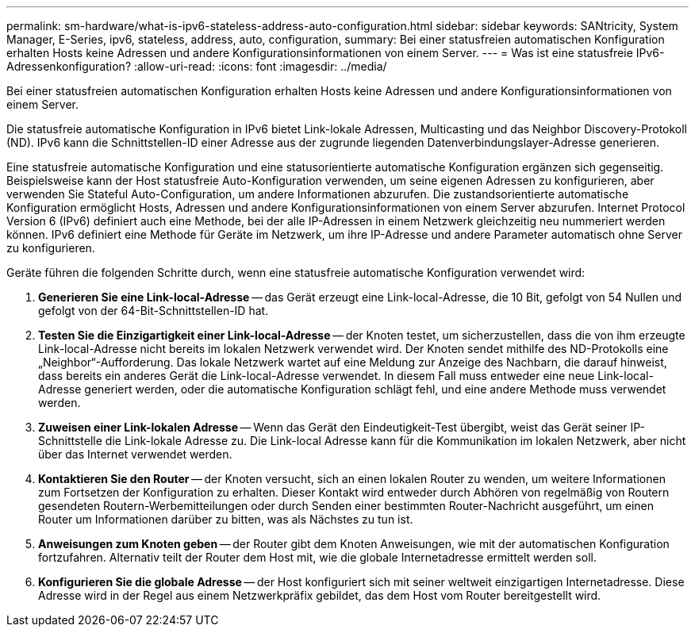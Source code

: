 ---
permalink: sm-hardware/what-is-ipv6-stateless-address-auto-configuration.html 
sidebar: sidebar 
keywords: SANtricity, System Manager, E-Series, ipv6, stateless, address, auto, configuration, 
summary: Bei einer statusfreien automatischen Konfiguration erhalten Hosts keine Adressen und andere Konfigurationsinformationen von einem Server. 
---
= Was ist eine statusfreie IPv6-Adressenkonfiguration?
:allow-uri-read: 
:icons: font
:imagesdir: ../media/


[role="lead"]
Bei einer statusfreien automatischen Konfiguration erhalten Hosts keine Adressen und andere Konfigurationsinformationen von einem Server.

Die statusfreie automatische Konfiguration in IPv6 bietet Link-lokale Adressen, Multicasting und das Neighbor Discovery-Protokoll (ND). IPv6 kann die Schnittstellen-ID einer Adresse aus der zugrunde liegenden Datenverbindungslayer-Adresse generieren.

Eine statusfreie automatische Konfiguration und eine statusorientierte automatische Konfiguration ergänzen sich gegenseitig. Beispielsweise kann der Host statusfreie Auto-Konfiguration verwenden, um seine eigenen Adressen zu konfigurieren, aber verwenden Sie Stateful Auto-Configuration, um andere Informationen abzurufen. Die zustandsorientierte automatische Konfiguration ermöglicht Hosts, Adressen und andere Konfigurationsinformationen von einem Server abzurufen. Internet Protocol Version 6 (IPv6) definiert auch eine Methode, bei der alle IP-Adressen in einem Netzwerk gleichzeitig neu nummeriert werden können. IPv6 definiert eine Methode für Geräte im Netzwerk, um ihre IP-Adresse und andere Parameter automatisch ohne Server zu konfigurieren.

Geräte führen die folgenden Schritte durch, wenn eine statusfreie automatische Konfiguration verwendet wird:

. *Generieren Sie eine Link-local-Adresse* -- das Gerät erzeugt eine Link-local-Adresse, die 10 Bit, gefolgt von 54 Nullen und gefolgt von der 64-Bit-Schnittstellen-ID hat.
. *Testen Sie die Einzigartigkeit einer Link-local-Adresse* -- der Knoten testet, um sicherzustellen, dass die von ihm erzeugte Link-local-Adresse nicht bereits im lokalen Netzwerk verwendet wird. Der Knoten sendet mithilfe des ND-Protokolls eine „Neighbor“-Aufforderung. Das lokale Netzwerk wartet auf eine Meldung zur Anzeige des Nachbarn, die darauf hinweist, dass bereits ein anderes Gerät die Link-local-Adresse verwendet. In diesem Fall muss entweder eine neue Link-local-Adresse generiert werden, oder die automatische Konfiguration schlägt fehl, und eine andere Methode muss verwendet werden.
. *Zuweisen einer Link-lokalen Adresse* -- Wenn das Gerät den Eindeutigkeit-Test übergibt, weist das Gerät seiner IP-Schnittstelle die Link-lokale Adresse zu. Die Link-local Adresse kann für die Kommunikation im lokalen Netzwerk, aber nicht über das Internet verwendet werden.
. *Kontaktieren Sie den Router* -- der Knoten versucht, sich an einen lokalen Router zu wenden, um weitere Informationen zum Fortsetzen der Konfiguration zu erhalten. Dieser Kontakt wird entweder durch Abhören von regelmäßig von Routern gesendeten Routern-Werbemitteilungen oder durch Senden einer bestimmten Router-Nachricht ausgeführt, um einen Router um Informationen darüber zu bitten, was als Nächstes zu tun ist.
. *Anweisungen zum Knoten geben* -- der Router gibt dem Knoten Anweisungen, wie mit der automatischen Konfiguration fortzufahren. Alternativ teilt der Router dem Host mit, wie die globale Internetadresse ermittelt werden soll.
. *Konfigurieren Sie die globale Adresse* -- der Host konfiguriert sich mit seiner weltweit einzigartigen Internetadresse. Diese Adresse wird in der Regel aus einem Netzwerkpräfix gebildet, das dem Host vom Router bereitgestellt wird.

